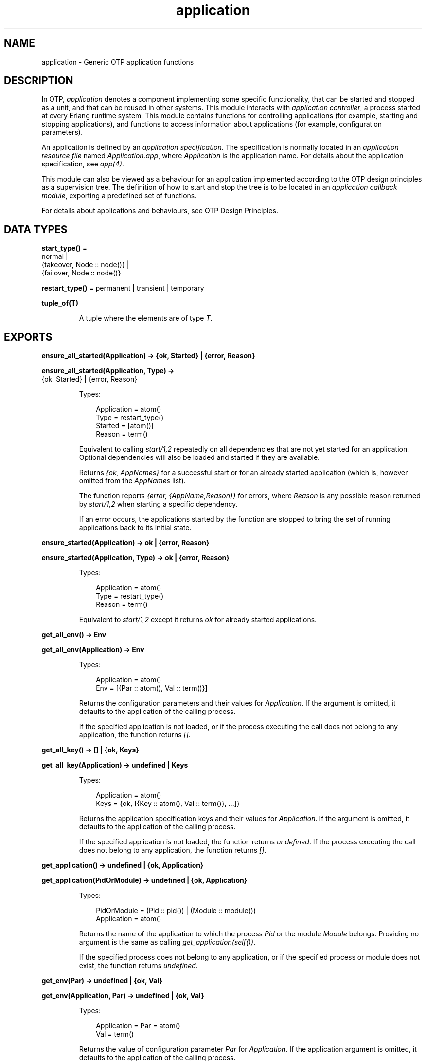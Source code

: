 .TH application 3 "kernel 8.5.4" "Ericsson AB" "Erlang Module Definition"
.SH NAME
application \- Generic OTP application functions
.SH DESCRIPTION
.LP
In OTP, \fIapplication\fR\& denotes a component implementing some specific functionality, that can be started and stopped as a unit, and that can be reused in other systems\&. This module interacts with \fIapplication controller\fR\&, a process started at every Erlang runtime system\&. This module contains functions for controlling applications (for example, starting and stopping applications), and functions to access information about applications (for example, configuration parameters)\&.
.LP
An application is defined by an \fIapplication specification\fR\&\&. The specification is normally located in an \fIapplication resource file\fR\& named \fIApplication\&.app\fR\&, where \fIApplication\fR\& is the application name\&. For details about the application specification, see \fIapp(4)\fR\&\&.
.LP
This module can also be viewed as a behaviour for an application implemented according to the OTP design principles as a supervision tree\&. The definition of how to start and stop the tree is to be located in an \fIapplication callback module\fR\&, exporting a predefined set of functions\&.
.LP
For details about applications and behaviours, see OTP Design Principles\&.
.SH DATA TYPES
.nf

\fBstart_type()\fR\& = 
.br
    normal |
.br
    {takeover, Node :: node()} |
.br
    {failover, Node :: node()}
.br
.fi
.nf

\fBrestart_type()\fR\& = permanent | transient | temporary
.br
.fi
.nf

.B
tuple_of(T)
.br
.fi
.RS
.LP
A tuple where the elements are of type \fIT\fR\&\&.
.RE
.SH EXPORTS
.LP
.nf

.B
ensure_all_started(Application) -> {ok, Started} | {error, Reason}
.br
.fi
.br
.nf

.B
ensure_all_started(Application, Type) ->
.B
                      {ok, Started} | {error, Reason}
.br
.fi
.br
.RS
.LP
Types:

.RS 3
Application = atom()
.br
Type = restart_type()
.br
Started = [atom()]
.br
Reason = term()
.br
.RE
.RE
.RS
.LP
Equivalent to calling \fIstart/1,2\fR\& repeatedly on all dependencies that are not yet started for an application\&. Optional dependencies will also be loaded and started if they are available\&.
.LP
Returns \fI{ok, AppNames}\fR\& for a successful start or for an already started application (which is, however, omitted from the \fIAppNames\fR\& list)\&.
.LP
The function reports \fI{error, {AppName,Reason}}\fR\& for errors, where \fIReason\fR\& is any possible reason returned by \fIstart/1,2\fR\& when starting a specific dependency\&.
.LP
If an error occurs, the applications started by the function are stopped to bring the set of running applications back to its initial state\&.
.RE
.LP
.nf

.B
ensure_started(Application) -> ok | {error, Reason}
.br
.fi
.br
.nf

.B
ensure_started(Application, Type) -> ok | {error, Reason}
.br
.fi
.br
.RS
.LP
Types:

.RS 3
Application = atom()
.br
Type = restart_type()
.br
Reason = term()
.br
.RE
.RE
.RS
.LP
Equivalent to \fIstart/1,2\fR\& except it returns \fIok\fR\& for already started applications\&.
.RE
.LP
.nf

.B
get_all_env() -> Env
.br
.fi
.br
.nf

.B
get_all_env(Application) -> Env
.br
.fi
.br
.RS
.LP
Types:

.RS 3
Application = atom()
.br
Env = [{Par :: atom(), Val :: term()}]
.br
.RE
.RE
.RS
.LP
Returns the configuration parameters and their values for \fIApplication\fR\&\&. If the argument is omitted, it defaults to the application of the calling process\&.
.LP
If the specified application is not loaded, or if the process executing the call does not belong to any application, the function returns \fI[]\fR\&\&.
.RE
.LP
.nf

.B
get_all_key() -> [] | {ok, Keys}
.br
.fi
.br
.nf

.B
get_all_key(Application) -> undefined | Keys
.br
.fi
.br
.RS
.LP
Types:

.RS 3
Application = atom()
.br
Keys = {ok, [{Key :: atom(), Val :: term()}, \&.\&.\&.]}
.br
.RE
.RE
.RS
.LP
Returns the application specification keys and their values for \fIApplication\fR\&\&. If the argument is omitted, it defaults to the application of the calling process\&.
.LP
If the specified application is not loaded, the function returns \fIundefined\fR\&\&. If the process executing the call does not belong to any application, the function returns \fI[]\fR\&\&.
.RE
.LP
.nf

.B
get_application() -> undefined | {ok, Application}
.br
.fi
.br
.nf

.B
get_application(PidOrModule) -> undefined | {ok, Application}
.br
.fi
.br
.RS
.LP
Types:

.RS 3
PidOrModule = (Pid :: pid()) | (Module :: module())
.br
Application = atom()
.br
.RE
.RE
.RS
.LP
Returns the name of the application to which the process \fIPid\fR\& or the module \fIModule\fR\& belongs\&. Providing no argument is the same as calling \fIget_application(self())\fR\&\&.
.LP
If the specified process does not belong to any application, or if the specified process or module does not exist, the function returns \fIundefined\fR\&\&.
.RE
.LP
.nf

.B
get_env(Par) -> undefined | {ok, Val}
.br
.fi
.br
.nf

.B
get_env(Application, Par) -> undefined | {ok, Val}
.br
.fi
.br
.RS
.LP
Types:

.RS 3
Application = Par = atom()
.br
Val = term()
.br
.RE
.RE
.RS
.LP
Returns the value of configuration parameter \fIPar\fR\& for \fIApplication\fR\&\&. If the application argument is omitted, it defaults to the application of the calling process\&.
.LP
Returns \fIundefined\fR\& if any of the following applies:
.RS 2
.TP 2
*
The specified application is not loaded\&.
.LP
.TP 2
*
The configuration parameter does not exist\&.
.LP
.TP 2
*
The process executing the call does not belong to any application\&.
.LP
.RE

.RE
.LP
.nf

.B
get_env(Application, Par, Def) -> Val
.br
.fi
.br
.RS
.LP
Types:

.RS 3
Application = Par = atom()
.br
Def = Val = term()
.br
.RE
.RE
.RS
.LP
Works like \fIget_env/2\fR\& but returns value \fIDef\fR\& when configuration parameter \fIPar\fR\& does not exist\&.
.RE
.LP
.nf

.B
get_key(Key) -> undefined | {ok, Val}
.br
.fi
.br
.nf

.B
get_key(Application, Key) -> undefined | {ok, Val}
.br
.fi
.br
.RS
.LP
Types:

.RS 3
Application = Key = atom()
.br
Val = term()
.br
.RE
.RE
.RS
.LP
Returns the value of the application specification key \fIKey\fR\& for \fIApplication\fR\&\&. If the application argument is omitted, it defaults to the application of the calling process\&.
.LP
Returns \fIundefined\fR\& if any of the following applies:
.RS 2
.TP 2
*
The specified application is not loaded\&.
.LP
.TP 2
*
The specification key does not exist\&.
.LP
.TP 2
*
The process executing the call does not belong to any application\&.
.LP
.RE

.RE
.LP
.nf

.B
load(AppDescr) -> ok | {error, Reason}
.br
.fi
.br
.nf

.B
load(AppDescr, Distributed) -> ok | {error, Reason}
.br
.fi
.br
.RS
.LP
Types:

.RS 3
AppDescr = Application | (AppSpec :: application_spec())
.br
Application = atom()
.br
Distributed = 
.br
    {Application, Nodes} | {Application, Time, Nodes} | default
.br
Nodes = [node() | tuple_of(node())]
.br
Time = integer() >= 1
.br
Reason = term()
.br
.nf
\fBapplication_spec()\fR\& = 
.br
    {application,
.br
     Application :: atom(),
.br
     AppSpecKeys :: [application_opt()]}
.fi
.br
.nf
\fBapplication_opt()\fR\& = 
.br
    {description, Description :: string()} |
.br
    {vsn, Vsn :: string()} |
.br
    {id, Id :: string()} |
.br
    {modules, [Module :: module()]} |
.br
    {registered, Names :: [Name :: atom()]} |
.br
    {applications, [Application :: atom()]} |
.br
    {included_applications, [Application :: atom()]} |
.br
    {env, [{Par :: atom(), Val :: term()}]} |
.br
    {start_phases,
.br
     [{Phase :: atom(), PhaseArgs :: term()}] | undefined} |
.br
    {maxT, MaxT :: timeout()} |
.br
    {maxP, MaxP :: integer() >= 1 | infinity} |
.br
    {mod, Start :: {Module :: module(), StartArgs :: term()}}
.fi
.br
.RE
.RE
.RS
.LP
Loads the application specification for an application into the application controller\&. It also loads the application specifications for any included applications\&. Notice that the function does not load the Erlang object code\&.
.LP
The application can be specified by its name \fIApplication\fR\&\&. In this case, the application controller searches the code path for the application resource file \fIApplication\&.app\fR\& and loads the specification it contains\&.
.LP
The application specification can also be specified directly as a tuple \fIAppSpec\fR\&, having the format and contents as described in \fIapp(4)\fR\&\&.
.LP
If \fIDistributed == {Application,[Time,]Nodes}\fR\&, the application becomes distributed\&. The argument overrides the value for the application in the Kernel configuration parameter \fIdistributed\fR\&\&. \fIApplication\fR\& must be the application name (same as in the first argument)\&. If a node crashes and \fITime\fR\& is specified, the application controller waits for \fITime\fR\& milliseconds before attempting to restart the application on another node\&. If \fITime\fR\& is not specified, it defaults to \fI0\fR\& and the application is restarted immediately\&.
.LP
\fINodes\fR\& is a list of node names where the application can run, in priority from left to right\&. Node names can be grouped using tuples to indicate that they have the same priority\&.
.LP
\fIExample:\fR\&
.LP
.nf

Nodes = [cp1@cave, {cp2@cave, cp3@cave}]
.fi
.LP
This means that the application is preferably to be started at \fIcp1@cave\fR\&\&. If \fIcp1@cave\fR\& is down, the application is to be started at \fIcp2@cave\fR\& or \fIcp3@cave\fR\&\&.
.LP
If \fIDistributed == default\fR\&, the value for the application in the Kernel configuration parameter \fIdistributed\fR\& is used\&.
.RE
.LP
.nf

.B
loaded_applications() -> [{Application, Description, Vsn}]
.br
.fi
.br
.RS
.LP
Types:

.RS 3
Application = atom()
.br
Description = Vsn = string()
.br
.RE
.RE
.RS
.LP
Returns a list with information about the applications, and included applications, which are loaded using \fIload/1,2\fR\&\&. \fIApplication\fR\& is the application name\&. \fIDescription\fR\& and \fIVsn\fR\& are the values of their \fIdescription\fR\& and \fIvsn\fR\& application specification keys, respectively\&.
.RE
.LP
.nf

.B
set_env(Config) -> ok
.br
.fi
.br
.nf

.B
set_env(Config, Opts) -> ok
.br
.fi
.br
.RS
.LP
Types:

.RS 3
Config = [{Application, Env}]
.br
Application = atom()
.br
Env = [{Par :: atom(), Val :: term()}]
.br
Opts = [{timeout, timeout()} | {persistent, boolean()}]
.br
.RE
.RE
.RS
.LP
Sets the configuration \fIConfig\fR\& for multiple applications\&. It is equivalent to calling \fIset_env/4\fR\& on each application individually, except it is more efficient\&. The given \fIConfig\fR\& is validated before the configuration is set\&.
.LP
\fIset_env/2\fR\& uses the standard \fIgen_server\fR\& time-out value (5000 ms)\&. Option \fItimeout\fR\& can be specified if another time-out value is useful, for example, in situations where the application controller is heavily loaded\&.
.LP
Option \fIpersistent\fR\& can be set to \fItrue\fR\& to guarantee that parameters set with \fIset_env/2\fR\& are not overridden by those defined in the application resource file on load\&. This means that persistent values will stick after the application is loaded and also on application reload\&.
.LP
If an application is given more than once or if an application has the same key given more than once, the behaviour is undefined and a warning message will be logged\&. In future releases, an error will be raised\&.
.LP
\fIset_env/1\fR\& is equivalent to \fIset_env(Config, [])\fR\&\&.
.LP

.RS -4
.B
Warning:
.RE
Use this function only if you know what you are doing, that is, on your own applications\&. It is very application-dependent and configuration parameter-dependent when and how often the value is read by the application\&. Careless use of this function can put the application in a weird, inconsistent, and malfunctioning state\&.

.RE
.LP
.nf

.B
permit(Application, Permission) -> ok | {error, Reason}
.br
.fi
.br
.RS
.LP
Types:

.RS 3
Application = atom()
.br
Permission = boolean()
.br
Reason = term()
.br
.RE
.RE
.RS
.LP
Changes the permission for \fIApplication\fR\& to run at the current node\&. The application must be loaded using \fIload/1,2\fR\& for the function to have effect\&.
.LP
If the permission of a loaded, but not started, application is set to \fIfalse\fR\&, \fIstart\fR\& returns \fIok\fR\& but the application is not started until the permission is set to \fItrue\fR\&\&.
.LP
If the permission of a running application is set to \fIfalse\fR\&, the application is stopped\&. If the permission later is set to \fItrue\fR\&, it is restarted\&.
.LP
If the application is distributed, setting the permission to \fIfalse\fR\& means that the application will be started at, or moved to, another node according to how its distribution is configured (see \fIload/2\fR\&)\&.
.LP
The function does not return until the application is started, stopped, or successfully moved to another node\&. However, in some cases where permission is set to \fItrue\fR\&, the function returns \fIok\fR\& even though the application is not started\&. This is true when an application cannot start because of dependencies to other applications that are not yet started\&. When they are started, \fIApplication\fR\& is started as well\&.
.LP
By default, all applications are loaded with permission \fItrue\fR\& on all nodes\&. The permission can be configured using the Kernel configuration parameter \fIpermissions\fR\&\&.
.RE
.LP
.nf

.B
set_env(Application, Par, Val) -> ok
.br
.fi
.br
.nf

.B
set_env(Application, Par, Val, Opts) -> ok
.br
.fi
.br
.RS
.LP
Types:

.RS 3
Application = Par = atom()
.br
Val = term()
.br
Opts = [{timeout, timeout()} | {persistent, boolean()}]
.br
.RE
.RE
.RS
.LP
Sets the value of configuration parameter \fIPar\fR\& for \fIApplication\fR\&\&.
.LP
\fIset_env/4\fR\& uses the standard \fIgen_server\fR\& time-out value (5000 ms)\&. Option \fItimeout\fR\& can be specified if another time-out value is useful, for example, in situations where the application controller is heavily loaded\&.
.LP
If \fIset_env/4\fR\& is called before the application is loaded, the application environment values specified in file \fIApplication\&.app\fR\& override the ones previously set\&. This is also true for application reloads\&.
.LP
Option \fIpersistent\fR\& can be set to \fItrue\fR\& to guarantee that parameters set with \fIset_env/4\fR\& are not overridden by those defined in the application resource file on load\&. This means that persistent values will stick after the application is loaded and also on application reload\&.
.LP

.RS -4
.B
Warning:
.RE
Use this function only if you know what you are doing, that is, on your own applications\&. It is very application-dependent and configuration parameter-dependent when and how often the value is read by the application\&. Careless use of this function can put the application in a weird, inconsistent, and malfunctioning state\&.

.RE
.LP
.nf

.B
start(Application) -> ok | {error, Reason}
.br
.fi
.br
.nf

.B
start(Application, Type) -> ok | {error, Reason}
.br
.fi
.br
.RS
.LP
Types:

.RS 3
Application = atom()
.br
Type = restart_type()
.br
Reason = term()
.br
.RE
.RE
.RS
.LP
Starts \fIApplication\fR\&\&. If it is not loaded, the application controller first loads it using \fIload/1\fR\&\&. It ensures that any included applications are loaded, but does not start them\&. That is assumed to be taken care of in the code for \fIApplication\fR\&\&.
.LP
The application controller checks the value of the application specification key \fIapplications\fR\&, to ensure that all applications needed to be started before this application are running\&. If an application is missing and the application is not marked as optional, \fI{error,{not_started,App}}\fR\& is returned, where \fIApp\fR\& is the name of the missing application\&. Note this function makes no attempt to start any of the applications listed in \fIapplications\fR\&, not even optional ones\&. See \fIensure_all_started/1,2\fR\& for recursively starting the current application and its dependencies\&.
.LP
Once validated, the application controller then creates an \fIapplication master\fR\& for the application\&. The application master becomes the group leader of all the processes in the application\&. I/O is forwarded to the previous group leader, though, this is just a way to identify processes that belong to the application\&. Used for example to find itself from any process, or, reciprocally, to kill them all when it terminates\&.
.LP
The application master starts the application by calling the application callback function \fIModule:start/2\fR\& as defined by the application specification key \fImod\fR\&\&.
.LP
Argument \fIType\fR\& specifies the type of the application\&. If omitted, it defaults to \fItemporary\fR\&\&.
.RS 2
.TP 2
*
If a permanent application terminates, all other applications and the entire Erlang node are also terminated\&.
.LP
.TP 2
*
If a transient application terminates: 
.RS 2
.TP 2
*
with \fIReason == normal\fR\&, this is reported but no other applications are terminated\&.
.LP
.TP 2
*
abnormally, all other applications and the entire Erlang node are also terminated\&.
.LP
.RE

.LP
.TP 2
*
If a temporary application terminates, this is reported but no other applications are terminated\&.
.LP
.RE

.LP
Notice that an application can always be stopped explicitly by calling \fIstop/1\fR\&\&. Regardless of the type of the application, no other applications are affected\&.
.LP
Notice also that the transient type is of little practical use, because when a supervision tree terminates, the reason is set to \fIshutdown\fR\&, not \fInormal\fR\&\&.
.RE
.LP
.nf

.B
start_type() -> StartType | undefined | local
.br
.fi
.br
.RS
.LP
Types:

.RS 3
StartType = start_type()
.br
.RE
.RE
.RS
.LP
This function is intended to be called by a process belonging to an application, when the application is started, to determine the start type, which is \fIStartType\fR\& or \fIlocal\fR\&\&.
.LP
For a description of \fIStartType\fR\&, see \fIModule:start/2\fR\&\&.
.LP
\fIlocal\fR\& is returned if only parts of the application are restarted (by a supervisor), or if the function is called outside a startup\&.
.LP
If the process executing the call does not belong to any application, the function returns \fIundefined\fR\&\&.
.RE
.LP
.nf

.B
stop(Application) -> ok | {error, Reason}
.br
.fi
.br
.RS
.LP
Types:

.RS 3
Application = atom()
.br
Reason = term()
.br
.RE
.RE
.RS
.LP
Stops \fIApplication\fR\&\&. The application master calls \fIModule:prep_stop/1\fR\&, if such a function is defined, and then tells the top supervisor of the application to shut down (see \fIsupervisor(3)\fR\&)\&. This means that the entire supervision tree, including included applications, is terminated in reversed start order\&. After the shutdown, the application master calls \fIModule:stop/1\fR\&\&. \fIModule\fR\& is the callback module as defined by the application specification key \fImod\fR\&\&.
.LP
Last, the application master terminates\&. Notice that all processes with the application master as group leader, that is, processes spawned from a process belonging to the application, are also terminated\&.
.LP
When stopped, the application is still loaded\&.
.LP
To stop a distributed application, \fIstop/1\fR\& must be called on all nodes where it can execute (that is, on all nodes where it has been started)\&. The call to \fIstop/1\fR\& on the node where the application currently executes stops its execution\&. The application is not moved between nodes, as \fIstop/1\fR\& is called on the node where the application currently executes before \fIstop/1\fR\& is called on the other nodes\&.
.RE
.LP
.nf

.B
takeover(Application, Type) -> ok | {error, Reason}
.br
.fi
.br
.RS
.LP
Types:

.RS 3
Application = atom()
.br
Type = restart_type()
.br
Reason = term()
.br
.RE
.RE
.RS
.LP
Takes over the distributed application \fIApplication\fR\&, which executes at another node \fINode\fR\&\&. At the current node, the application is restarted by calling \fIModule:start({takeover,Node},StartArgs)\fR\&\&. \fIModule\fR\& and \fIStartArgs\fR\& are retrieved from the loaded application specification\&. The application at the other node is not stopped until the startup is completed, that is, when \fIModule:start/2\fR\& and any calls to \fIModule:start_phase/3\fR\& have returned\&.
.LP
Thus, two instances of the application run simultaneously during the takeover, so that data can be transferred from the old to the new instance\&. If this is not an acceptable behavior, parts of the old instance can be shut down when the new instance is started\&. However, the application cannot be stopped entirely, at least the top supervisor must remain alive\&.
.LP
For a description of \fIType\fR\&, see \fIstart/1,2\fR\&\&.
.RE
.LP
.nf

.B
unload(Application) -> ok | {error, Reason}
.br
.fi
.br
.RS
.LP
Types:

.RS 3
Application = atom()
.br
Reason = term()
.br
.RE
.RE
.RS
.LP
Unloads the application specification for \fIApplication\fR\& from the application controller\&. It also unloads the application specifications for any included applications\&. Notice that the function does not purge the Erlang object code\&.
.RE
.LP
.nf

.B
unset_env(Application, Par) -> ok
.br
.fi
.br
.nf

.B
unset_env(Application, Par, Opts) -> ok
.br
.fi
.br
.RS
.LP
Types:

.RS 3
Application = Par = atom()
.br
Opts = [{timeout, timeout()} | {persistent, boolean()}]
.br
.RE
.RE
.RS
.LP
Removes the configuration parameter \fIPar\fR\& and its value for \fIApplication\fR\&\&.
.LP
\fIunset_env/2\fR\& uses the standard \fIgen_server\fR\& time-out value (5000 ms)\&. Option \fItimeout\fR\& can be specified if another time-out value is useful, for example, in situations where the application controller is heavily loaded\&.
.LP
\fIunset_env/3\fR\& also allows the persistent option to be passed (see \fIset_env/4\fR\&)\&.
.LP

.RS -4
.B
Warning:
.RE
Use this function only if you know what you are doing, that is, on your own applications\&. It is very application-dependent and configuration parameter-dependent when and how often the value is read by the application\&. Careless use of this function can put the application in a weird, inconsistent, and malfunctioning state\&.

.RE
.LP
.nf

.B
which_applications() -> [{Application, Description, Vsn}]
.br
.fi
.br
.nf

.B
which_applications(Timeout) -> [{Application, Description, Vsn}]
.br
.fi
.br
.RS
.LP
Types:

.RS 3
Timeout = timeout()
.br
Application = atom()
.br
Description = Vsn = string()
.br
.RE
.RE
.RS
.LP
Returns a list with information about the applications that are currently running\&. \fIApplication\fR\& is the application name\&. \fIDescription\fR\& and \fIVsn\fR\& are the values of their \fIdescription\fR\& and \fIvsn\fR\& application specification keys, respectively\&.
.LP
\fIwhich_applications/0\fR\& uses the standard \fIgen_server\fR\& time-out value (5000 ms)\&. A \fITimeout\fR\& argument can be specified if another time-out value is useful, for example, in situations where the application controller is heavily loaded\&.
.RE
.SH "CALLBACK MODULE"

.LP
The following functions are to be exported from an \fIapplication\fR\& callback module\&.
.SH EXPORTS
.LP
.B
Module:start(StartType, StartArgs) -> {ok, Pid} | {ok, Pid, State} | {error, Reason}
.br
.RS
.LP
Types:

.RS 3
StartType = \fIstart_type()\fR\&
.br
StartArgs = term()
.br
Pid = pid()
.br
State = term()
.br
.RE
.RE
.RS
.LP
This function is called whenever an application is started using \fIstart/1,2\fR\&, and is to start the processes of the application\&. If the application is structured according to the OTP design principles as a supervision tree, this means starting the top supervisor of the tree\&.
.LP
\fIStartType\fR\& defines the type of start:
.RS 2
.TP 2
*
\fInormal\fR\& if it is a normal startup\&.
.LP
.TP 2
*
\fInormal\fR\& also if the application is distributed and started at the current node because of a failover from another node, and the application specification key \fIstart_phases == undefined\fR\&\&.
.LP
.TP 2
*
\fI{takeover,Node}\fR\& if the application is distributed and started at the current node because of a takeover from \fINode\fR\&, either because \fItakeover/2\fR\& has been called or because the current node has higher priority than \fINode\fR\&\&.
.LP
.TP 2
*
\fI{failover,Node}\fR\& if the application is distributed and started at the current node because of a failover from \fINode\fR\&, and the application specification key \fIstart_phases /= undefined\fR\&\&.
.LP
.RE

.LP
\fIStartArgs\fR\& is the \fIStartArgs\fR\& argument defined by the application specification key \fImod\fR\&\&.
.LP
The function is to return \fI{ok,Pid}\fR\& or \fI{ok,Pid,State}\fR\&, where \fIPid\fR\& is the pid of the top supervisor and \fIState\fR\& is any term\&. If omitted, \fIState\fR\& defaults to \fI[]\fR\&\&. If the application is stopped later, \fIState\fR\& is passed to \fIModule:prep_stop/1\fR\&\&.
.RE
.LP
.B
Module:start_phase(Phase, StartType, PhaseArgs) -> ok | {error, Reason}
.br
.RS
.LP
Types:

.RS 3
Phase = atom()
.br
StartType = \fIstart_type()\fR\&
.br
PhaseArgs = term()
.br
Pid = pid()
.br
State = state()
.br
.RE
.RE
.RS
.LP
Starts an application with included applications, when synchronization is needed between processes in the different applications during startup\&.
.LP
The start phases are defined by the application specification key \fIstart_phases == [{Phase,PhaseArgs}]\fR\&\&. For included applications, the set of phases must be a subset of the set of phases defined for the including application\&.
.LP
The function is called for each start phase (as defined for the primary application) for the primary application and all included applications, for which the start phase is defined\&.
.LP
For a description of \fIStartType\fR\&, see \fIModule:start/2\fR\&\&.
.RE
.LP
.B
Module:prep_stop(State) -> NewState
.br
.RS
.LP
Types:

.RS 3
State = NewState = term()
.br
.RE
.RE
.RS
.LP
This function is called when an application is about to be stopped, before shutting down the processes of the application\&.
.LP
\fIState\fR\& is the state returned from \fIModule:start/2\fR\&, or \fI[]\fR\& if no state was returned\&. \fINewState\fR\& is any term and is passed to \fIModule:stop/1\fR\&\&.
.LP
The function is optional\&. If it is not defined, the processes are terminated and then \fIModule:stop(State)\fR\& is called\&.
.RE
.LP
.B
Module:stop(State)
.br
.RS
.LP
Types:

.RS 3
State = term()
.br
.RE
.RE
.RS
.LP
This function is called whenever an application has stopped\&. It is intended to be the opposite of \fIModule:start/2\fR\& and is to do any necessary cleaning up\&. The return value is ignored\&.
.LP
\fIState\fR\& is the return value of \fIModule:prep_stop/1\fR\&, if such a function exists\&. Otherwise \fIState\fR\& is taken from the return value of \fIModule:start/2\fR\&\&.
.RE
.LP
.B
Module:config_change(Changed, New, Removed) -> ok
.br
.RS
.LP
Types:

.RS 3
Changed = [{Par,Val}]
.br
New = [{Par,Val}]
.br
Removed = [Par]
.br
 Par = atom()
.br
 Val = term()
.br
.RE
.RE
.RS
.LP
This function is called by an application after a code replacement, if the configuration parameters have changed\&.
.LP
\fIChanged\fR\& is a list of parameter-value tuples including all configuration parameters with changed values\&.
.LP
\fINew\fR\& is a list of parameter-value tuples including all added configuration parameters\&.
.LP
\fIRemoved\fR\& is a list of all removed parameters\&.
.RE
.SH "SEE ALSO"

.LP
OTP Design Principles, kernel(6), app(4)